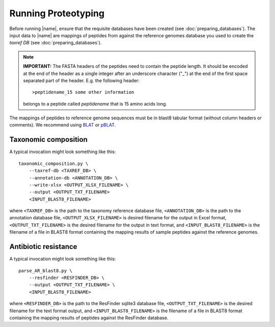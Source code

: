 Running Proteotyping
====================
Before running |name|, ensure that the requisite databases have been created
(see :doc:`preparing_databases`). The input data to |name| are mappings of
peptides from against the reference genomes database you used to create the
`taxref DB` (see :doc:`preparing_databases`). 

.. note::
    **IMPORTANT:** The FASTA headers of the peptides need to contain the
    peptide length. It should be encoded at the end of the header as a single 
    integer after an underscore character ("_") at the end of the first space
    separated part of the header. E.g. the following header::

        >peptidename_15 some other information 

    belongs to a peptide called `peptidename` that is 15 amino acids long.

The mappings of peptides to reference genome sequences must be in blast8
tabular format (without column headers or comments). We recommend using 
`BLAT`_ or `pBLAT`_. 

.. _BLAT: https://genome.ucsc.edu/FAQ/FAQblat.html
.. _pBLAT: http://icebert.github.io/pblat/


Taxonomic composition
*********************
A typical invocation might look something like this::

    taxonomic_composition.py \
        --taxref-db <TAXREF_DB> \
        --annotation-db <ANNOTATION_DB> \
        --write-xlsx <OUTPUT_XLSX_FILENAME> \
        --output <OUTPUT_TXT_FILENAME>
        <INPUT_BLAST8_FILENAME>

where ``<TAXREF_DB>`` is the path to the taxonomy reference database file,
``<ANNOTATION_DB>`` is the path to the annotation database file,
``<OUTPUT_XLSX_FILENAME>`` is desired filename for the output in Excel format,
``<OUTPUT_TXT_FILENAME>`` is the desired filename for the output in text
format, and ``<INPUT_BLAST8_FILENAME>`` is the filename of a file in BLAST8
format containing the mapping results of sample peptides against the reference
genomes.


Antibiotic resistance
*********************
A typical invocation might look something like this::

   parse_AR_blast8.py \
       --resfinder <RESFINDER_DB> \
       --output <OUTPUT_TXT_FILENAME> \
       <INPUT_BLAST8_FILENAME>

where ``<RESFINDER_DB>`` is the path to the ResFinder sqlite3 database file,
``<OUTPUT_TXT_FILENAME>`` is the desired filename for the text format output,
and ``<INPUT_BLAST8_FILENAME>`` is the filename of a file in BLAST8 format
containing the mapping results of peptides against the ResFinder database.
